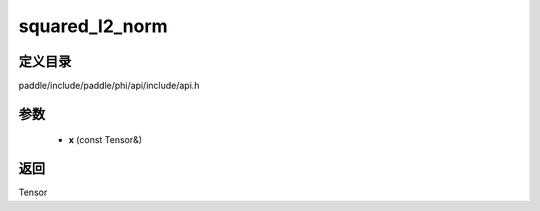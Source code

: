 .. _cn_api_paddle_experimental_squared_l2_norm:

squared_l2_norm
-------------------------------

.. cpp:function:: Tensor squared_l2_norm ( const Tensor & x ) ;



定义目录
:::::::::::::::::::::
paddle/include/paddle/phi/api/include/api.h

参数
:::::::::::::::::::::
	- **x** (const Tensor&)

返回
:::::::::::::::::::::
Tensor

